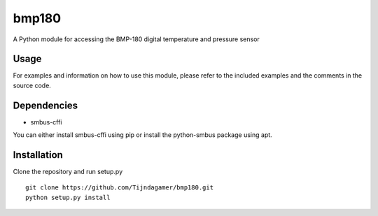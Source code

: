 bmp180
======

A Python module for accessing the BMP-180 digital temperature and pressure sensor

Usage
-----

For examples and information on how to use this module, please refer to the included
examples and the comments in the source code.

Dependencies
------------

* smbus-cffi

You can either install smbus-cffi using pip or install the python-smbus package using apt.

Installation
------------

Clone the repository and run setup.py
::

    git clone https://github.com/Tijndagamer/bmp180.git
    python setup.py install
